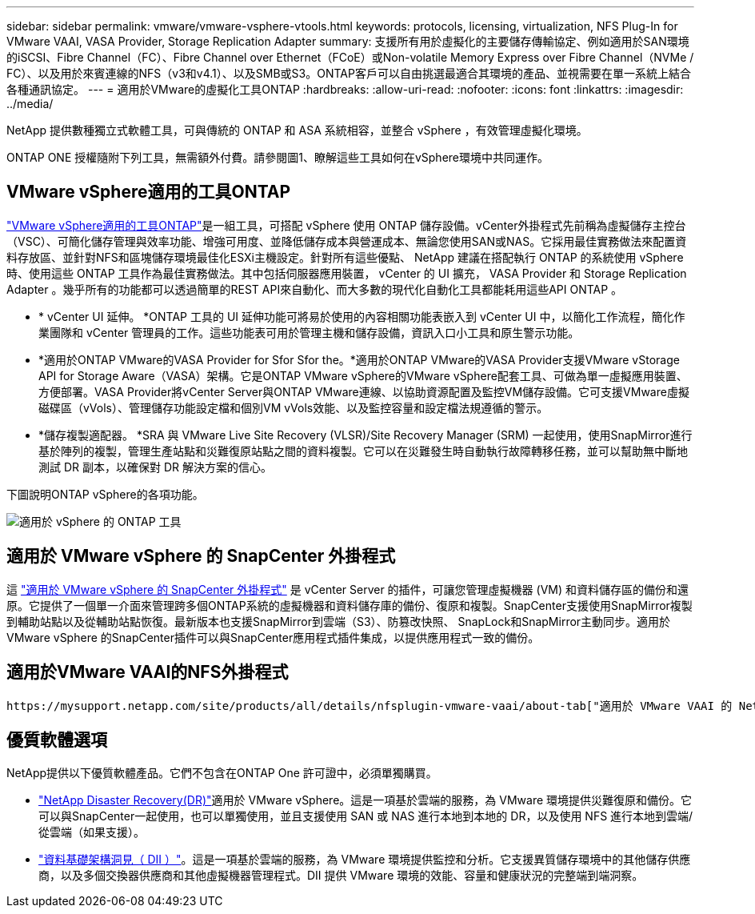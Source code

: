 ---
sidebar: sidebar 
permalink: vmware/vmware-vsphere-vtools.html 
keywords: protocols, licensing, virtualization, NFS Plug-In for VMware VAAI, VASA Provider, Storage Replication Adapter 
summary: 支援所有用於虛擬化的主要儲存傳輸協定、例如適用於SAN環境的iSCSI、Fibre Channel（FC）、Fibre Channel over Ethernet（FCoE）或Non-volatile Memory Express over Fibre Channel（NVMe / FC）、以及用於來賓連線的NFS（v3和v4.1）、以及SMB或S3。ONTAP客戶可以自由挑選最適合其環境的產品、並視需要在單一系統上結合各種通訊協定。 
---
= 適用於VMware的虛擬化工具ONTAP
:hardbreaks:
:allow-uri-read: 
:nofooter: 
:icons: font
:linkattrs: 
:imagesdir: ../media/


[role="lead"]
NetApp 提供數種獨立式軟體工具，可與傳統的 ONTAP 和 ASA 系統相容，並整合 vSphere ，有效管理虛擬化環境。

ONTAP ONE 授權隨附下列工具，無需額外付費。請參閱圖1、瞭解這些工具如何在vSphere環境中共同運作。



== VMware vSphere適用的工具ONTAP

https://mysupport.netapp.com/site/products/all/details/otv10/docs-tab["VMware vSphere適用的工具ONTAP"]是一組工具，可搭配 vSphere 使用 ONTAP 儲存設備。vCenter外掛程式先前稱為虛擬儲存主控台（VSC）、可簡化儲存管理與效率功能、增強可用度、並降低儲存成本與營運成本、無論您使用SAN或NAS。它採用最佳實務做法來配置資料存放區、並針對NFS和區塊儲存環境最佳化ESXi主機設定。針對所有這些優點、 NetApp 建議在搭配執行 ONTAP 的系統使用 vSphere 時、使用這些 ONTAP 工具作為最佳實務做法。其中包括伺服器應用裝置， vCenter 的 UI 擴充， VASA Provider 和 Storage Replication Adapter 。幾乎所有的功能都可以透過簡單的REST API來自動化、而大多數的現代化自動化工具都能耗用這些API ONTAP 。

* * vCenter UI 延伸。 *ONTAP 工具的 UI 延伸功能可將易於使用的內容相關功能表嵌入到 vCenter UI 中，以簡化工作流程，簡化作業團隊和 vCenter 管理員的工作。這些功能表可用於管理主機和儲存設備，資訊入口小工具和原生警示功能。
* *適用於ONTAP VMware的VASA Provider for Sfor Sfor the。*適用於ONTAP VMware的VASA Provider支援VMware vStorage API for Storage Aware（VASA）架構。它是ONTAP VMware vSphere的VMware vSphere配套工具、可做為單一虛擬應用裝置、方便部署。VASA Provider將vCenter Server與ONTAP VMware連線、以協助資源配置及監控VM儲存設備。它可支援VMware虛擬磁碟區（vVols）、管理儲存功能設定檔和個別VM vVols效能、以及監控容量和設定檔法規遵循的警示。
* *儲存複製適配器。 *SRA 與 VMware Live Site Recovery (VLSR)/Site Recovery Manager (SRM) 一起使用，使用SnapMirror進行基於陣列的複製，管理生產站點和災難復原站點之間的資料複製。它可以在災難發生時自動執行故障轉移任務，並可以幫助無中斷地測試 DR 副本，以確保對 DR 解決方案的信心。


下圖說明ONTAP vSphere的各項功能。

image:vsphere_ontap_image1.png["適用於 vSphere 的 ONTAP 工具"]



== 適用於 VMware vSphere 的 SnapCenter 外掛程式

這 https://mysupport.netapp.com/site/products/all/details/scv/docs-tab["適用於 VMware vSphere 的 SnapCenter 外掛程式"] 是 vCenter Server 的插件，可讓您管理虛擬機器 (VM) 和資料儲存區的備份和還原。它提供了一個單一介面來管理跨多個ONTAP系統的虛擬機器和資料儲存庫的備份、復原和複製。SnapCenter支援使用SnapMirror複製到輔助站點以及從輔助站點恢復。最新版本也支援SnapMirror到雲端（S3）、防篡改快照、 SnapLock和SnapMirror主動同步。適用於 VMware vSphere 的SnapCenter插件可以與SnapCenter應用程式插件集成，以提供應用程式一致的備份。



== 適用於VMware VAAI的NFS外掛程式

 https://mysupport.netapp.com/site/products/all/details/nfsplugin-vmware-vaai/about-tab["適用於 VMware VAAI 的 NetApp NFS 外掛程式"]是 ESXi 主機的外掛程式，可讓主機使用 VAAI 功能搭配 ONTAP 上的 NFS 資料存放區。它支援複製卸載、以進行複製作業、保留大型虛擬磁碟檔案的空間、以及快照卸載。將複本作業卸載到儲存設備並不一定能更快完成、但它確實能降低網路頻寬需求、並卸載CPU週期、緩衝區和佇列等主機資源。您可以使用ONTAP VMware vSphere的支援功能、在ESXi主機上安裝外掛程式、或是在支援的情況下安裝vSphere Lifecycle Manager（vLCM）。



== 優質軟體選項

NetApp提供以下優質軟體產品。它們不包含在ONTAP One 許可證中，必須單獨購買。

* https://www.netapp.com/data-services/disaster-recovery/["NetApp Disaster Recovery(DR)"]適用於 VMware vSphere。這是一項基於雲端的服務，為 VMware 環境提供災難復原和備份。它可以與SnapCenter一起使用，也可以單獨使用，並且支援使用 SAN 或 NAS 進行本地到本地的 DR，以及使用 NFS 進行本地到雲端/從雲端（如果支援）。
* https://www.netapp.com/data-infrastructure-insights/["資料基礎架構洞見（ DII ）"]。這是一項基於雲端的服務，為 VMware 環境提供監控和分析。它支援異質儲存環境中的其他儲存供應商，以及多個交換器供應商和其他虛擬機器管理程式。DII 提供 VMware 環境的效能、容量和健康狀況的完整端到端洞察。

